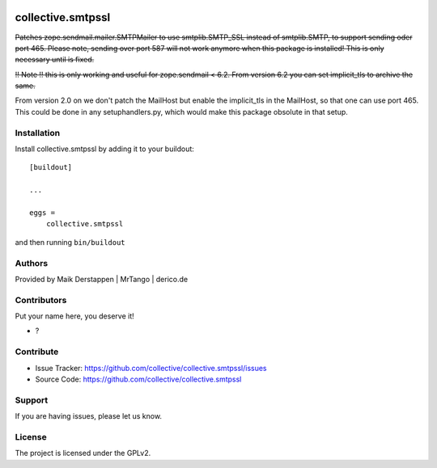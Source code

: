 .. This README is meant for consumption by humans and PyPI. PyPI can render rst files so please do not use Sphinx features.
   If you want to learn more about writing documentation, please check out: http://docs.plone.org/about/documentation_styleguide.html
   This text does not appear on PyPI or github. It is a comment.

.. image:: https://github.com/collective/collective.smtpssl/actions/workflows/plone-package.yml/badge.svg
    :target: https://github.com/collective/collective.smtpssl/actions/workflows/plone-package.yml

.. image:: https://coveralls.io/repos/github/collective/collective.smtpssl/badge.svg?branch=main
    :target: https://coveralls.io/github/collective/collective.smtpssl?branch=main
    :alt: Coveralls

.. image:: https://codecov.io/gh/collective/collective.smtpssl/branch/master/graph/badge.svg
    :target: https://codecov.io/gh/collective/collective.smtpssl

.. image:: https://img.shields.io/pypi/v/collective.smtpssl.svg
    :target: https://pypi.python.org/pypi/collective.smtpssl/
    :alt: Latest Version

.. image:: https://img.shields.io/pypi/status/collective.smtpssl.svg
    :target: https://pypi.python.org/pypi/collective.smtpssl
    :alt: Egg Status

.. image:: https://img.shields.io/pypi/pyversions/collective.smtpssl.svg?style=plastic   :alt: Supported - Python Versions

.. image:: https://img.shields.io/pypi/l/collective.smtpssl.svg
    :target: https://pypi.python.org/pypi/collective.smtpssl/
    :alt: License


==================
collective.smtpssl
==================

.. container:: del

    Patches zope.sendmail.mailer.SMTPMailer to use smtplib.SMTP_SSL instead of smtplib.SMTP, to support sending oder port 465.
    Please note, sending over port 587 will not work anymore when this package is installed!
    This is only necessary until is fixed.

    !! Note !! this is only working and useful for zope.sendmail < 6.2.
    From version 6.2 you can set implicit_tls to archive the same.


From version 2.0 on we don't patch the MailHost but enable the implicit_tls in the MailHost, so that one can use port 465.
This could be done in any setuphandlers.py, which would make this package obsolute in that setup.

Installation
------------

Install collective.smtpssl by adding it to your buildout::

    [buildout]

    ...

    eggs =
        collective.smtpssl


and then running ``bin/buildout``


Authors
-------

Provided by Maik Derstappen | MrTango | derico.de


Contributors
------------

Put your name here, you deserve it!

- ?


Contribute
----------

- Issue Tracker: https://github.com/collective/collective.smtpssl/issues
- Source Code: https://github.com/collective/collective.smtpssl


Support
-------

If you are having issues, please let us know.


License
-------

The project is licensed under the GPLv2.
